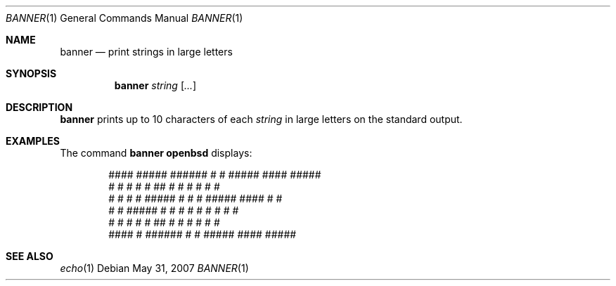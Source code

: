 .\"	$OpenBSD: banner.1,v 1.7 2007/05/31 19:20:07 jmc Exp $
.\"	$NetBSD: banner.1,v 1.1.1.1 1995/04/09 05:53:04 cgd Exp $
.\"
.\"	@(#)Copyright (c) 1995, Simon J. Gerraty.
.\"
.\"	This is free software.	It comes with NO WARRANTY.
.\"	Permission to use, modify and distribute this source code
.\"	is granted subject to the following conditions.
.\"	1/ that the above copyright notice and this notice
.\"	are preserved in all copies and that due credit be given
.\"	to the author.
.\"	2/ that any changes to this code are clearly commented
.\"	as such so that the author does not get blamed for bugs
.\"	other than his own.
.\"
.\"	Please send copies of changes and bug-fixes to:
.\"	sjg@zen.void.oz.au
.\"
.Dd $Mdocdate: May 31 2007 $
.Dt BANNER 1
.Os
.Sh NAME
.Nm banner
.Nd print strings in large letters
.Sh SYNOPSIS
.Nm banner
.Ar string
.Op Ar ...
.Sh DESCRIPTION
.Nm
prints up to 10 characters of each
.Ar string
in large letters on the standard output.
.Sh EXAMPLES
The command
.Ic banner openbsd
displays:
.Bd -literal -offset indent
  ####   #####   ######  #    #  #####    ####   #####
 #    #  #    #  #       ##   #  #    #  #       #    #
 #    #  #    #  #####   # #  #  #####    ####   #    #
 #    #  #####   #       #  # #  #    #       #  #    #
 #    #  #       #       #   ##  #    #  #    #  #    #
  ####   #       ######  #    #  #####    ####   #####
.Ed
.Sh SEE ALSO
.Xr echo 1
